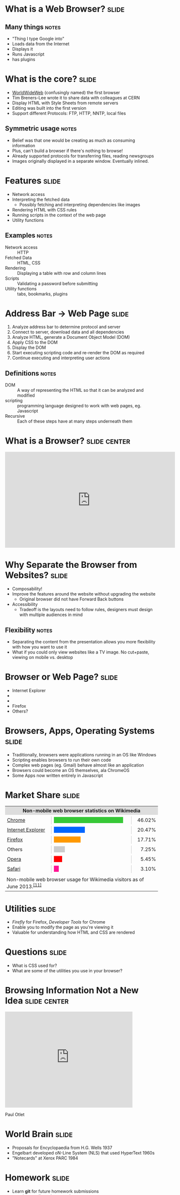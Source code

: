 * What is a *Web Browser?* :slide:
** Many things :notes:
   + "Thing I type Google into"
   + Loads data from the Internet
   + Displays it
   + Runs Javascript
   + has plugins

* What is the core?  :slide:
  [[file:img/www-gnu.png]]
  + [[http://en.wikipedia.org/wiki/WorldWideWeb][WorldWideWeb]] (confusingly named) the first browser
  + Tim Breners-Lee wrote it to share data with colleagues at CERN
  + Display HTML with Style Sheets from remote servers
  + Editing was built into the first version
  + Support different Protocols: FTP, HTTP, NNTP, local files
** Symmetric usage :notes:
   + Belief was that one would be creating as much as consuming information
   + Plus, can't build a browser if there's nothing to browse!
   + Already supported protocols for transferring files, reading newsgroups
   + Images originally displayed in a separate window.  Eventually inlined.

* Features :slide:
  + Network access
  + Interpreting the fetched data
    + Possibly fetching and interpreting dependencies like images
  + Rendering HTML with CSS rules
  + Running scripts in the context of the web page
  + Utility functions
** Examples :notes:
   + Network access :: HTTP
   + Fetched Data :: HTML, CSS
   + Rendering :: Displaying a table with row and column lines
   + Scripts :: Validating a password before submitting
   + Utility functions :: tabs, bookmarks, plugins

* Address Bar -> Web Page :slide:
  1. Analyze address bar to determine protocol and server
  1. Connect to server, download data and all dependencies
  1. Analyze HTML, generate a Document Object Model (DOM)
  1. Apply CSS to the DOM
  1. Display the DOM
  1. Start executing scripting code and re-render the DOM as required
  1. Continue executing and interpreting user actions
** Definitions :notes:
   + DOM :: A way of representing the HTML so that it can be analyzed and 
     modified
   + scripting :: programming language designed to work with web pages, eg. 
     Javascript
   + Recursive :: Each of these steps have at many steps underneath them

* What is a Browser?  :slide:center:
#+BEGIN_HTML
<iframe width="560" height="315" src="http://www.youtube.com/embed/o4MwTvtyrUQ" frameborder="0" allowfullscreen></iframe>
#+END_HTML

* Why Separate the Browser from Websites?  :slide:
  + Composability!
  + Improve the features around the website without upgrading the website
    + Original browser did not have Forward Back buttons
  + Accessibility
   + Tradeoff is the layouts need to follow rules, designers must design with 
     multiple audiences in mind
** Flexibility :notes:
   + Separating the content from the presentation allows you more flexibility with how you want to use it
   + What if you could only view websites like a TV image. No cut+paste, viewing on mobile vs. desktop

* Browser or Web Page?  :slide:
  + [[file:img/ie8-logo.png]] Internet Explorer
  + [[file:img/Google_logo.png]]
  + [[file:img/nyt-logo.png]]
  + Firefox [[file:img/firefox-logo.png]]
  + Others?

* Browsers, Apps, Operating Systems :slide:
  + Traditionally, browsers were applications running in an OS like Windows
  + Scripting enables browsers to run their own code
  + Complex web pages (eg. Gmail) behave almost like an application
  + Browsers could become an OS themselves, ala ChromeOS
  + Some Apps now written entirely in Javascript

* Market Share :slide:
#+BEGIN_HTML
<table style="border-collapse:collapse; width:100%;">
<tbody><tr style="background:#DDD">
<th colspan="5">Non-mobile web browser statistics on Wikimedia</th>
</tr>
<tr style="font-size:88%; height:4px;">
<td style="padding:0 4px;"></td>
<td style="padding:0 4px; text-align:right;"></td>
<td style="width:250px;"></td>
<td style="padding:0 4px; width:5em; text-align:right;"></td>
<td style="padding:0 4px; text-align:right;"></td>
</tr>
<tr>
<td colspan="2" style="padding-left:0.4em;padding-right:0.4em;min-width:8em"><a href="/wiki/Google_Chrome" title="Google Chrome">Chrome</a></td>
<td style="width:100px;border-left:solid 1px silver;border-right:solid 1px silver;">
<div style="background:#37C837; width:92.04%; overflow:hidden">&nbsp; </div>
</td>
<td colspan="2" style="padding-left:0.4em;padding-right:0.4em" align="right">46.02%</td>
</tr>
<tr>
<td colspan="5" style="height:2px"></td>
</tr>
<tr>
<td colspan="2" style="padding-left:0.4em;padding-right:0.4em;min-width:8em"><a href="/wiki/Internet_Explorer" title="Internet Explorer">Internet Explorer</a></td>
<td style="width:100px;border-left:solid 1px silver;border-right:solid 1px silver;">
<div style="background:#0066FF; width:40.94%; overflow:hidden">&nbsp; </div>
</td>
<td colspan="2" style="padding-left:0.4em;padding-right:0.4em" align="right">20.47%</td>
</tr>
<tr>
<td colspan="5" style="height:2px"></td>
</tr>
<tr>
<td colspan="2" style="padding-left:0.4em;padding-right:0.4em;min-width:8em"><a href="/wiki/Firefox" title="Firefox">Firefox</a></td>
<td style="width:100px;border-left:solid 1px silver;border-right:solid 1px silver;">
<div style="background:#FF9900; width:35.42%; overflow:hidden">&nbsp; </div>
</td>
<td colspan="2" style="padding-left:0.4em;padding-right:0.4em" align="right">17.71%</td>
</tr>
<tr>
<td colspan="5" style="height:2px"></td>
</tr>
<tr>
<td colspan="2" style="padding-left:0.4em;padding-right:0.4em;min-width:8em">Others</td>
<td style="width:100px;border-left:solid 1px silver;border-right:solid 1px silver;">
<div style="background:#CCCCCC; width:14.50%; overflow:hidden">&nbsp; </div>
</td>
<td colspan="2" style="padding-left:0.4em;padding-right:0.4em" align="right">7.25%</td>
</tr>
<tr>
<td colspan="5" style="height:2px"></td>
</tr>
<tr>
<td colspan="2" style="padding-left:0.4em;padding-right:0.4em;min-width:8em"><a href="/wiki/Opera_(web_browser)" title="Opera (web browser)">Opera</a></td>
<td style="width:100px;border-left:solid 1px silver;border-right:solid 1px silver;">
<div style="background:#FF0000; width:10.90%; overflow:hidden">&nbsp; </div>
</td>
<td colspan="2" style="padding-left:0.4em;padding-right:0.4em" align="right">5.45%</td>
</tr>
<tr>
<td colspan="5" style="height:2px"></td>
</tr>
<tr>
<td colspan="2" style="padding-left:0.4em;padding-right:0.4em;min-width:8em"><a href="/wiki/Safari_(web_browser)" title="Safari (web browser)">Safari</a></td>
<td style="width:100px;border-left:solid 1px silver;border-right:solid 1px silver;">
<div style="background:#FF1493; width:6.20%; overflow:hidden">&nbsp; </div>
</td>
<td colspan="2" style="padding-left:0.4em;padding-right:0.4em" align="right">3.10%</td>
</tr>
<tr>
<td colspan="5" style="height:2px"></td>
</tr>
<tr>
<td colspan="5" style="padding:5px">Non-mobile web browser usage for Wikimedia visitors as of June 2013<sup class="plainlinks noprint asof-tag update" style="display:none;"><a class="external text" href="//en.wikipedia.org/w/index.php?title=Usage_share_of_web_browsers&amp;action=edit">[update]</a></sup>.<sup id="cite_ref-wikimedia-stats_11-0" class="reference"><a href="#cite_note-wikimedia-stats-11"><span>[</span>11<span>]</span></a></sup></td>
</tr>
</tbody></table>
#+END_HTML

* Utilities :slide:
  + /Firefly/ for Firefox, /Developer Tools/ for Chrome
  + Enable you to modify the page as you're viewing it
  + Valuable for understanding how HTML and CSS are rendered

* Questions :slide:
   + What is CSS used for?
   + What are some of the utilities you use in your browser?

* Browsing Information Not a New Idea :slide:center:
#+BEGIN_HTML
<iframe width="420" height="315" src="http://www.youtube.com/embed/hSyfZkVgasI" frameborder="0" allowfullscreen></iframe>
#+END_HTML
  Paul Otlet

* World Brain :slide:
  + Proposals for Encyclopaedia from H.G. Wells 1937
  + Engelbart developed oN-Line System (NLS) that used HyperText 1960s
  + "Notecards" at Xerox PARC 1984

* *Homework* :slide:
  + Learn *git* for future homework submissions
  + practice sending a homework
  + reading


#+STYLE: <link rel="stylesheet" type="text/css" href="production/common.css" />
#+STYLE: <link rel="stylesheet" type="text/css" href="production/screen.css" media="screen" />
#+STYLE: <link rel="stylesheet" type="text/css" href="production/projection.css" media="projection" />
#+STYLE: <link rel="stylesheet" type="text/css" href="production/color-blue.css" media="projection" />
#+STYLE: <link rel="stylesheet" type="text/css" href="production/presenter.css" media="presenter" />
#+STYLE: <link href='http://fonts.googleapis.com/css?family=Lobster+Two:700|Yanone+Kaffeesatz:700|Open+Sans' rel='stylesheet' type='text/css'>

#+BEGIN_HTML
<script type="text/javascript" src="production/org-html-slideshow.js"></script>
#+END_HTML

# Local Variables:
# org-export-html-style-include-default: nil
# org-export-html-style-include-scripts: nil
# buffer-file-coding-system: utf-8-unix
# End:
